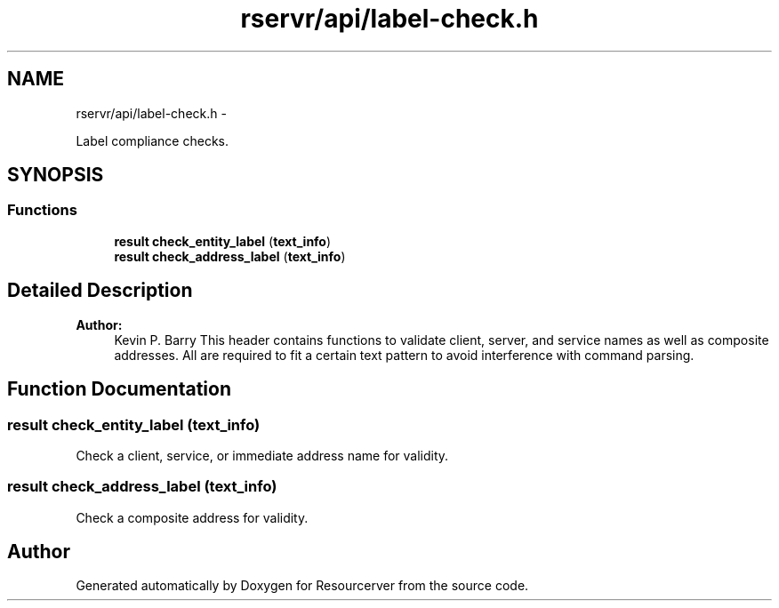 .TH "rservr/api/label-check.h" 3 "Fri Oct 24 2014" "Version gamma.10" "Resourcerver" \" -*- nroff -*-
.ad l
.nh
.SH NAME
rservr/api/label-check.h \- 
.PP
Label compliance checks\&.  

.SH SYNOPSIS
.br
.PP
.SS "Functions"

.in +1c
.ti -1c
.RI "\fBresult\fP \fBcheck_entity_label\fP (\fBtext_info\fP)"
.br
.ti -1c
.RI "\fBresult\fP \fBcheck_address_label\fP (\fBtext_info\fP)"
.br
.in -1c
.SH "Detailed Description"
.PP 

.PP
\fBAuthor:\fP
.RS 4
Kevin P\&. Barry This header contains functions to validate client, server, and service names as well as composite addresses\&. All are required to fit a certain text pattern to avoid interference with command parsing\&. 
.RE
.PP

.SH "Function Documentation"
.PP 
.SS "\fBresult\fP check_entity_label (\fBtext_info\fP)"
Check a client, service, or immediate address name for validity\&. 
.SS "\fBresult\fP check_address_label (\fBtext_info\fP)"
Check a composite address for validity\&. 
.SH "Author"
.PP 
Generated automatically by Doxygen for Resourcerver from the source code\&.

